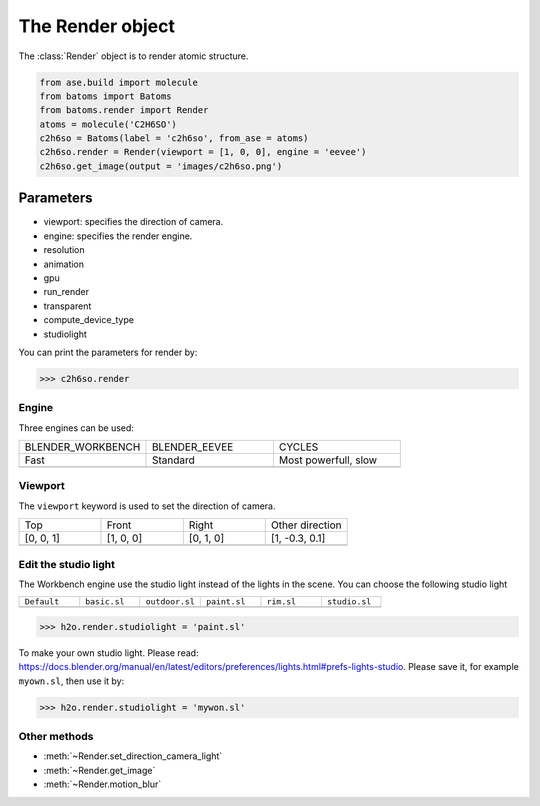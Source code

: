 .. module:: batoms.render.render

===================
The Render object
===================

The :class:`Render` object is to render atomic structure.

.. code:: python

    from ase.build import molecule
    from batoms import Batoms
    from batoms.render import Render
    atoms = molecule('C2H6SO')
    c2h6so = Batoms(label = 'c2h6so', from_ase = atoms)
    c2h6so.render = Render(viewport = [1, 0, 0], engine = 'eevee')
    c2h6so.get_image(output = 'images/c2h6so.png')


Parameters
------------

- viewport: specifies the direction of camera.
- engine: specifies the render engine.
- resolution
- animation
- gpu
- run_render
- transparent
- compute_device_type
- studiolight


You can print the parameters for render by:

>>> c2h6so.render


Engine
=============

Three engines can be used:


.. list-table::
   :widths: 25 25 25

   * - BLENDER_WORKBENCH
     - BLENDER_EEVEE
     - CYCLES
   * - Fast
     - Standard
     - Most powerfull, slow
   * -  .. image:: /images/render_workbench.png 
     -  .. image:: /images/render_eevee.png 
     -  .. image:: /images/render_cycles.png 


Viewport
===========
The ``viewport`` keyword is used to set the direction of camera.


.. list-table::
   :widths: 25 25 25 25

   * - Top
     - Front
     - Right
     - Other direction
   * - [0, 0, 1]
     - [1, 0, 0]
     - [0, 1, 0]
     - [1, -0.3, 0.1]
   * -  .. image:: /images/render_direction_top.png 
     -  .. image:: /images/render_direction_front.png 
     -  .. image:: /images/render_direction_right.png 
     -  .. image:: /images/render_direction_any.png 



Edit the studio light
=======================

The Workbench engine use the studio light instead of the lights in the scene. You can choose the following studio light



.. list-table::
   :widths: 25 25 25 25 25 25

   * - ``Default``
     - ``basic.sl``
     - ``outdoor.sl``
     - ``paint.sl``
     - ``rim.sl``
     - ``studio.sl``
   * -  .. image:: /images/studiolight_Default.png 
     -  .. image:: /images/studiolight_basic.sl.png 
     -  .. image:: /images/studiolight_outdoor.sl.png 
     -  .. image:: /images/studiolight_paint.sl.png 
     -  .. image:: /images/studiolight_rim.sl.png 
     -  .. image:: /images/studiolight_studio.sl.png 


>>> h2o.render.studiolight = 'paint.sl'

To make your own studio light. Please read: https://docs.blender.org/manual/en/latest/editors/preferences/lights.html#prefs-lights-studio. Please save it, for example ``myown.sl``, then use it by:

>>> h2o.render.studiolight = 'mywon.sl'


Other methods
=============

* :meth:`~Render.set_direction_camera_light`
* :meth:`~Render.get_image`
* :meth:`~Render.motion_blur`



